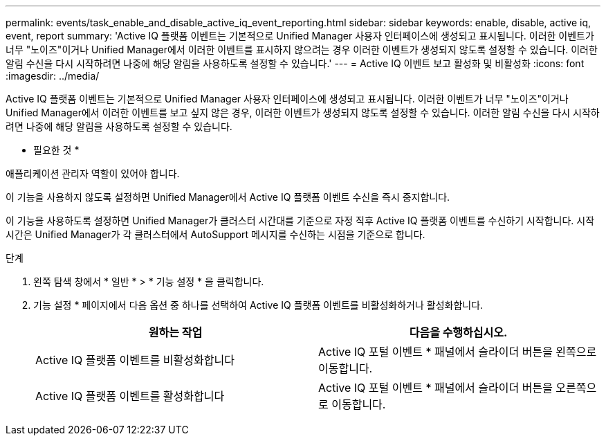 ---
permalink: events/task_enable_and_disable_active_iq_event_reporting.html 
sidebar: sidebar 
keywords: enable, disable, active iq, event, report 
summary: 'Active IQ 플랫폼 이벤트는 기본적으로 Unified Manager 사용자 인터페이스에 생성되고 표시됩니다. 이러한 이벤트가 너무 "노이즈"이거나 Unified Manager에서 이러한 이벤트를 표시하지 않으려는 경우 이러한 이벤트가 생성되지 않도록 설정할 수 있습니다. 이러한 알림 수신을 다시 시작하려면 나중에 해당 알림을 사용하도록 설정할 수 있습니다.' 
---
= Active IQ 이벤트 보고 활성화 및 비활성화
:icons: font
:imagesdir: ../media/


[role="lead"]
Active IQ 플랫폼 이벤트는 기본적으로 Unified Manager 사용자 인터페이스에 생성되고 표시됩니다. 이러한 이벤트가 너무 "노이즈"이거나 Unified Manager에서 이러한 이벤트를 보고 싶지 않은 경우, 이러한 이벤트가 생성되지 않도록 설정할 수 있습니다. 이러한 알림 수신을 다시 시작하려면 나중에 해당 알림을 사용하도록 설정할 수 있습니다.

* 필요한 것 *

애플리케이션 관리자 역할이 있어야 합니다.

이 기능을 사용하지 않도록 설정하면 Unified Manager에서 Active IQ 플랫폼 이벤트 수신을 즉시 중지합니다.

이 기능을 사용하도록 설정하면 Unified Manager가 클러스터 시간대를 기준으로 자정 직후 Active IQ 플랫폼 이벤트를 수신하기 시작합니다. 시작 시간은 Unified Manager가 각 클러스터에서 AutoSupport 메시지를 수신하는 시점을 기준으로 합니다.

.단계
. 왼쪽 탐색 창에서 * 일반 * > * 기능 설정 * 을 클릭합니다.
. 기능 설정 * 페이지에서 다음 옵션 중 하나를 선택하여 Active IQ 플랫폼 이벤트를 비활성화하거나 활성화합니다.
+
|===
| 원하는 작업 | 다음을 수행하십시오. 


 a| 
Active IQ 플랫폼 이벤트를 비활성화합니다
 a| 
Active IQ 포털 이벤트 * 패널에서 슬라이더 버튼을 왼쪽으로 이동합니다.



 a| 
Active IQ 플랫폼 이벤트를 활성화합니다
 a| 
Active IQ 포털 이벤트 * 패널에서 슬라이더 버튼을 오른쪽으로 이동합니다.

|===

